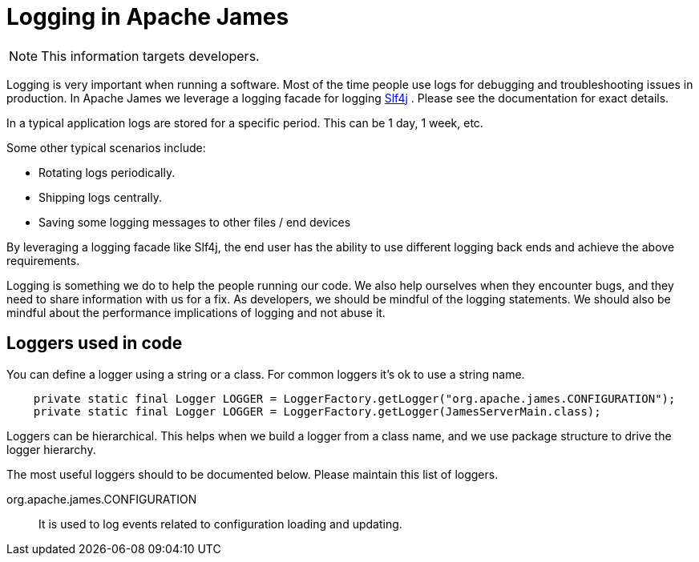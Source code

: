 = Logging in Apache James

NOTE: This information targets developers.

Logging is very important when running a software.
Most of the time people use logs for debugging and troubleshooting issues in production.
In Apache James we leverage a logging facade for logging http://www.slf4j.org/[Slf4j] .
Please see the documentation for exact details.

In a typical application logs are stored for a specific period.
This can be 1 day, 1 week, etc.

Some other typical scenarios include:

* Rotating logs periodically.
* Shipping logs centrally.
* Saving some logging messages to other files / end devices

By leveraging a logging facade like Slf4j, the end user has the ability to use different logging back ends and achieve the above requirements.

Logging is something we do to help the people running our code.
We also help ourselves when they encounter bugs, and they need to share information with us for a fix.
As developers, we should be mindful of the logging statements.
We should also be mindful about the performance implications of logging and not abuse it.

== Loggers used in code

You can define a logger using a string or a class.
For common loggers it's ok to use a string name.

[source,java]
--
    private static final Logger LOGGER = LoggerFactory.getLogger("org.apache.james.CONFIGURATION");
    private static final Logger LOGGER = LoggerFactory.getLogger(JamesServerMain.class);
--

Loggers can be hierarchical.
This helps when we build a logger from a class name, and we use package structure to drive the logger hierarchy.

The most useful loggers should to be documented below.
Please maintain this list of loggers.

org.apache.james.CONFIGURATION:: It is used to log events related to configuration loading and updating.